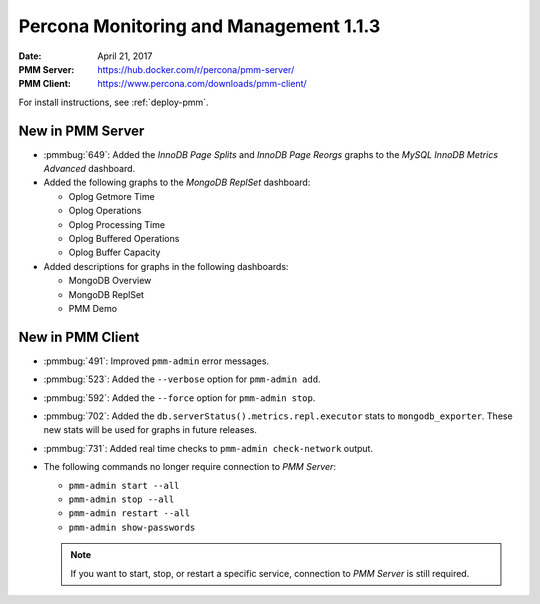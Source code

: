 .. _1.1.3:

=======================================
Percona Monitoring and Management 1.1.3
=======================================

:Date: April 21, 2017
:PMM Server: https://hub.docker.com/r/percona/pmm-server/
:PMM Client: https://www.percona.com/downloads/pmm-client/

For install instructions, see :ref:`deploy-pmm`.

New in PMM Server
=================

* :pmmbug:`649`: Added the *InnoDB Page Splits* and *InnoDB Page Reorgs*
  graphs to the *MySQL InnoDB Metrics Advanced* dashboard.

* Added the following graphs to the *MongoDB ReplSet* dashboard:

  * Oplog Getmore Time
  * Oplog Operations
  * Oplog Processing Time
  * Oplog Buffered Operations
  * Oplog Buffer Capacity

* Added descriptions for graphs in the following dashboards:

  * MongoDB Overview
  * MongoDB ReplSet
  * PMM Demo

New in PMM Client
=================

* :pmmbug:`491`: Improved ``pmm-admin`` error messages.

* :pmmbug:`523`: Added the ``--verbose`` option for ``pmm-admin add``.

* :pmmbug:`592`: Added the ``--force`` option for ``pmm-admin stop``.

* :pmmbug:`702`: Added the ``db.serverStatus().metrics.repl.executor`` stats
  to ``mongodb_exporter``.
  These new stats will be used for graphs in future releases.

* :pmmbug:`731`: Added real time checks to ``pmm-admin check-network`` output.

* The following commands no longer require connection to *PMM Server*:

  * ``pmm-admin start --all``
  * ``pmm-admin stop --all``
  * ``pmm-admin restart --all``
  * ``pmm-admin show-passwords``

  .. note:: If you want to start, stop, or restart a specific service,
     connection to *PMM Server* is still required.

